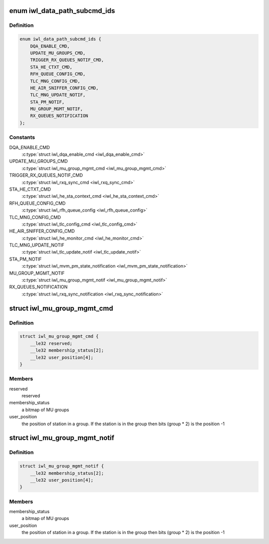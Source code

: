 .. -*- coding: utf-8; mode: rst -*-
.. src-file: drivers/net/wireless/intel/iwlwifi/fw/api/datapath.h

.. _`iwl_data_path_subcmd_ids`:

enum iwl_data_path_subcmd_ids
=============================

.. c:type:: enum iwl_data_path_subcmd_ids

    data path group commands

.. _`iwl_data_path_subcmd_ids.definition`:

Definition
----------

.. code-block:: c

    enum iwl_data_path_subcmd_ids {
        DQA_ENABLE_CMD,
        UPDATE_MU_GROUPS_CMD,
        TRIGGER_RX_QUEUES_NOTIF_CMD,
        STA_HE_CTXT_CMD,
        RFH_QUEUE_CONFIG_CMD,
        TLC_MNG_CONFIG_CMD,
        HE_AIR_SNIFFER_CONFIG_CMD,
        TLC_MNG_UPDATE_NOTIF,
        STA_PM_NOTIF,
        MU_GROUP_MGMT_NOTIF,
        RX_QUEUES_NOTIFICATION
    };

.. _`iwl_data_path_subcmd_ids.constants`:

Constants
---------

DQA_ENABLE_CMD
    \ :c:type:`struct iwl_dqa_enable_cmd <iwl_dqa_enable_cmd>`\ 

UPDATE_MU_GROUPS_CMD
    \ :c:type:`struct iwl_mu_group_mgmt_cmd <iwl_mu_group_mgmt_cmd>`\ 

TRIGGER_RX_QUEUES_NOTIF_CMD
    \ :c:type:`struct iwl_rxq_sync_cmd <iwl_rxq_sync_cmd>`\ 

STA_HE_CTXT_CMD
    \ :c:type:`struct iwl_he_sta_context_cmd <iwl_he_sta_context_cmd>`\ 

RFH_QUEUE_CONFIG_CMD
    \ :c:type:`struct iwl_rfh_queue_config <iwl_rfh_queue_config>`\ 

TLC_MNG_CONFIG_CMD
    \ :c:type:`struct iwl_tlc_config_cmd <iwl_tlc_config_cmd>`\ 

HE_AIR_SNIFFER_CONFIG_CMD
    \ :c:type:`struct iwl_he_monitor_cmd <iwl_he_monitor_cmd>`\ 

TLC_MNG_UPDATE_NOTIF
    \ :c:type:`struct iwl_tlc_update_notif <iwl_tlc_update_notif>`\ 

STA_PM_NOTIF
    \ :c:type:`struct iwl_mvm_pm_state_notification <iwl_mvm_pm_state_notification>`\ 

MU_GROUP_MGMT_NOTIF
    \ :c:type:`struct iwl_mu_group_mgmt_notif <iwl_mu_group_mgmt_notif>`\ 

RX_QUEUES_NOTIFICATION
    \ :c:type:`struct iwl_rxq_sync_notification <iwl_rxq_sync_notification>`\ 

.. _`iwl_mu_group_mgmt_cmd`:

struct iwl_mu_group_mgmt_cmd
============================

.. c:type:: struct iwl_mu_group_mgmt_cmd

    VHT MU-MIMO group configuration

.. _`iwl_mu_group_mgmt_cmd.definition`:

Definition
----------

.. code-block:: c

    struct iwl_mu_group_mgmt_cmd {
        __le32 reserved;
        __le32 membership_status[2];
        __le32 user_position[4];
    }

.. _`iwl_mu_group_mgmt_cmd.members`:

Members
-------

reserved
    reserved

membership_status
    a bitmap of MU groups

user_position
    the position of station in a group. If the station is in the
    group then bits (group \* 2) is the position -1

.. _`iwl_mu_group_mgmt_notif`:

struct iwl_mu_group_mgmt_notif
==============================

.. c:type:: struct iwl_mu_group_mgmt_notif

    VHT MU-MIMO group id notification

.. _`iwl_mu_group_mgmt_notif.definition`:

Definition
----------

.. code-block:: c

    struct iwl_mu_group_mgmt_notif {
        __le32 membership_status[2];
        __le32 user_position[4];
    }

.. _`iwl_mu_group_mgmt_notif.members`:

Members
-------

membership_status
    a bitmap of MU groups

user_position
    the position of station in a group. If the station is in the
    group then bits (group \* 2) is the position -1

.. This file was automatic generated / don't edit.

